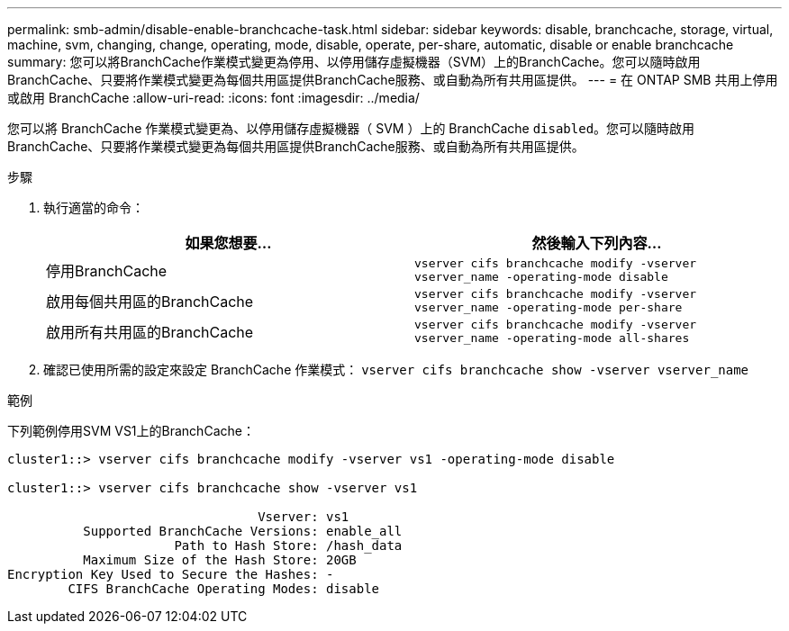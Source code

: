 ---
permalink: smb-admin/disable-enable-branchcache-task.html 
sidebar: sidebar 
keywords: disable, branchcache, storage, virtual, machine, svm, changing, change, operating, mode, disable, operate, per-share, automatic, disable or enable branchcache 
summary: 您可以將BranchCache作業模式變更為停用、以停用儲存虛擬機器（SVM）上的BranchCache。您可以隨時啟用BranchCache、只要將作業模式變更為每個共用區提供BranchCache服務、或自動為所有共用區提供。 
---
= 在 ONTAP SMB 共用上停用或啟用 BranchCache
:allow-uri-read: 
:icons: font
:imagesdir: ../media/


[role="lead"]
您可以將 BranchCache 作業模式變更為、以停用儲存虛擬機器（ SVM ）上的 BranchCache `disabled`。您可以隨時啟用BranchCache、只要將作業模式變更為每個共用區提供BranchCache服務、或自動為所有共用區提供。

.步驟
. 執行適當的命令：
+
|===
| 如果您想要... | 然後輸入下列內容... 


 a| 
停用BranchCache
 a| 
`vserver cifs branchcache modify -vserver vserver_name -operating-mode disable`



 a| 
啟用每個共用區的BranchCache
 a| 
`vserver cifs branchcache modify -vserver vserver_name -operating-mode per-share`



 a| 
啟用所有共用區的BranchCache
 a| 
`vserver cifs branchcache modify -vserver vserver_name -operating-mode all-shares`

|===
. 確認已使用所需的設定來設定 BranchCache 作業模式： `vserver cifs branchcache show -vserver vserver_name`


.範例
下列範例停用SVM VS1上的BranchCache：

[listing]
----
cluster1::> vserver cifs branchcache modify -vserver vs1 -operating-mode disable

cluster1::> vserver cifs branchcache show -vserver vs1

                                 Vserver: vs1
          Supported BranchCache Versions: enable_all
                      Path to Hash Store: /hash_data
          Maximum Size of the Hash Store: 20GB
Encryption Key Used to Secure the Hashes: -
        CIFS BranchCache Operating Modes: disable
----
